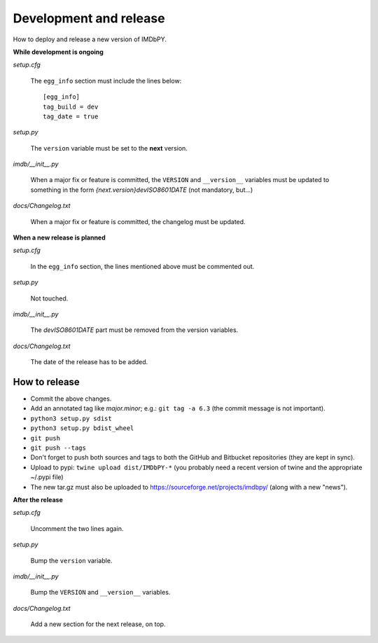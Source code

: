 Development and release
=======================

How to deploy and release a new version of IMDbPY.

**While development is ongoing**

*setup.cfg*

    The ``egg_info`` section must include the lines below::

      [egg_info]
      tag_build = dev
      tag_date = true

*setup.py*

    The ``version`` variable must be set to the **next** version.

*imdb/__init__.py*

    When a major fix or feature is committed, the ``VERSION`` and
    ``__version__`` variables must be updated to something in the form
    *{next.version}devISO8601DATE* (not mandatory, but...)

*docs/Changelog.txt*

    When a major fix or feature is committed, the changelog must be updated.


**When a new release is planned**

*setup.cfg*

    In the ``egg_info`` section, the lines mentioned above must be
    commented out.

*setup.py*

    Not touched.

*imdb/__init__.py*

    The *devISO8601DATE* part must be removed from the version variables.

*docs/Changelog.txt*

    The date of the release has to be added.


How to release
--------------

- Commit the above changes.

- Add an annotated tag like *major.minor*; e.g.: ``git tag -a 6.3``
  (the commit message is not important).

- ``python3 setup.py sdist``

- ``python3 setup.py bdist_wheel``

- ``git push``

- ``git push --tags``

- Don't forget to push both sources and tags to both the GitHub and Bitbucket
  repositories (they are kept in sync).

- Upload to pypi: ``twine upload dist/IMDbPY-*`` (you probably need a recent
  version of twine and the appropriate ~/.pypi file)

- The new tar.gz must also be uploaded
  to https://sourceforge.net/projects/imdbpy/ (along with a new "news").


**After the release**

*setup.cfg*

    Uncomment the two lines again.

*setup.py*

    Bump the ``version`` variable.

*imdb/__init__.py*

    Bump the ``VERSION`` and ``__version__`` variables.

*docs/Changelog.txt*

    Add a new section for the next release, on top.
